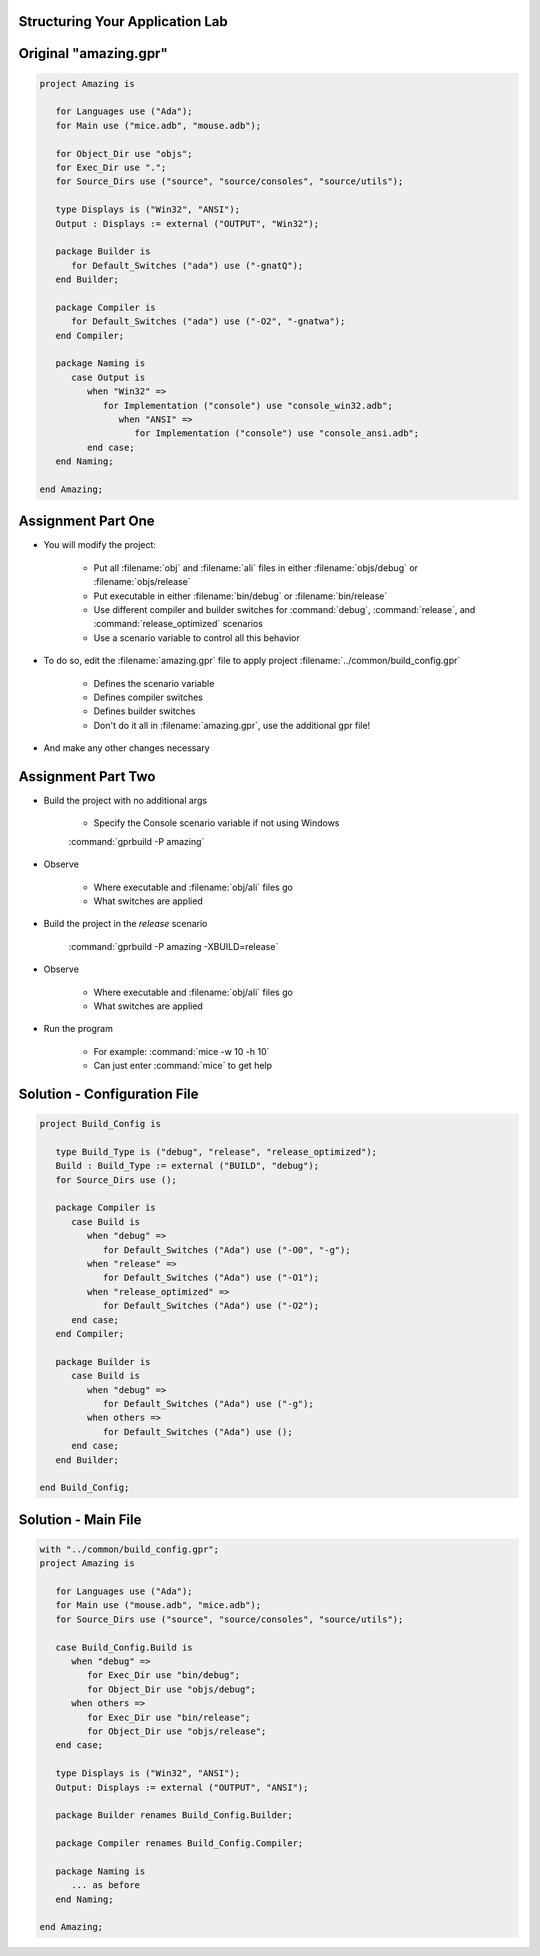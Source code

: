 ----------------------------------
Structuring Your Application Lab
----------------------------------

.. columns::

   .. column::

      * The **Amazing** Project

         * A multi-threaded maze solver
         * Current version of :filename:`amazing.gpr`

            * Puts all :filename:`obj` and :filename:`ali` files in :filename:`objs`
            * Puts executable in project root
            * Has hardcoded switches (no debug/release scenario)

   .. column::

      .. image:: ../../images/gnat_project_facility/gpr_amazing_lab.jpg

------------------------
Original "amazing.gpr"
------------------------

.. code:: Ada

   project Amazing is

      for Languages use ("Ada");
      for Main use ("mice.adb", "mouse.adb");

      for Object_Dir use "objs";
      for Exec_Dir use ".";
      for Source_Dirs use ("source", "source/consoles", "source/utils");

      type Displays is ("Win32", "ANSI");
      Output : Displays := external ("OUTPUT", "Win32");

      package Builder is
         for Default_Switches ("ada") use ("-gnatQ");
      end Builder;

      package Compiler is
         for Default_Switches ("ada") use ("-O2", "-gnatwa");
      end Compiler;

      package Naming is
         case Output is
            when "Win32" =>
               for Implementation ("console") use "console_win32.adb";
                  when "ANSI" =>
                     for Implementation ("console") use "console_ansi.adb";
            end case;
      end Naming;

   end Amazing;

---------------------
Assignment Part One
---------------------

* You will modify the project:

      * Put all :filename:`obj` and :filename:`ali` files in either :filename:`objs/debug` or :filename:`objs/release`
      * Put executable in either :filename:`bin/debug` or :filename:`bin/release`
      * Use different compiler and builder switches for :command:`debug`, :command:`release`, and :command:`release_optimized` scenarios
      * Use a scenario variable to control all this behavior

* To do so, edit the :filename:`amazing.gpr` file to apply project :filename:`../common/build_config.gpr`

      * Defines the scenario variable
      * Defines compiler switches
      * Defines builder switches
      * Don't do it all in :filename:`amazing.gpr`, use the additional gpr file!

* And make any other changes necessary

---------------------
Assignment Part Two
---------------------

* Build the project with no additional args

   * Specify the Console scenario variable if not using Windows

   :command:`gprbuild -P amazing`

* Observe 

   * Where executable and :filename:`obj/ali` files go
   * What switches are applied

* Build the project in the *release* scenario

   :command:`gprbuild -P amazing -XBUILD=release`

* Observe 

   * Where executable and :filename:`obj/ali` files go
   * What switches are applied

* Run the program

   * For example: :command:`mice -w 10 -h 10`
   * Can just enter :command:`mice` to get help

-------------------------------
Solution - Configuration File
-------------------------------

.. code:: Ada

   project Build_Config is

      type Build_Type is ("debug", "release", "release_optimized");
      Build : Build_Type := external ("BUILD", "debug");
      for Source_Dirs use ();

      package Compiler is
         case Build is
            when "debug" =>
               for Default_Switches ("Ada") use ("-O0", "-g");
            when "release" =>
               for Default_Switches ("Ada") use ("-O1");
            when "release_optimized" =>
               for Default_Switches ("Ada") use ("-O2");
         end case;
      end Compiler;

      package Builder is
         case Build is
            when "debug" =>
               for Default_Switches ("Ada") use ("-g");
            when others =>
               for Default_Switches ("Ada") use ();
         end case;
      end Builder;

   end Build_Config;

----------------------
Solution - Main File
----------------------

.. code:: Ada

   with "../common/build_config.gpr";
   project Amazing is

      for Languages use ("Ada");
      for Main use ("mouse.adb", "mice.adb");
      for Source_Dirs use ("source", "source/consoles", "source/utils");

      case Build_Config.Build is
         when "debug" =>
            for Exec_Dir use "bin/debug";
            for Object_Dir use "objs/debug";
         when others =>
            for Exec_Dir use "bin/release";
            for Object_Dir use "objs/release";
      end case;

      type Displays is ("Win32", "ANSI");
      Output: Displays := external ("OUTPUT", "ANSI");

      package Builder renames Build_Config.Builder;

      package Compiler renames Build_Config.Compiler;

      package Naming is
         ... as before
      end Naming;

   end Amazing;
